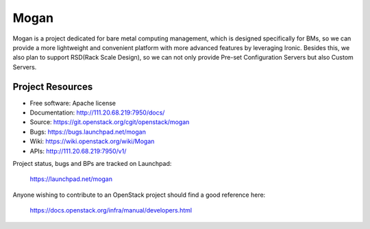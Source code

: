 =====
Mogan
=====

Mogan is a project dedicated for bare metal computing management, which
is designed specifically for BMs, so we can provide a more lightweight and
convenient platform with more advanced features by leveraging Ironic. Besides
this, we also plan to support RSD(Rack Scale Design), so we can not only
provide Pre-set Configuration Servers but also Custom Servers.

-----------------
Project Resources
-----------------

* Free software: Apache license
* Documentation: http://111.20.68.219:7950/docs/
* Source: https://git.openstack.org/cgit/openstack/mogan
* Bugs: https://bugs.launchpad.net/mogan
* Wiki: https://wiki.openstack.org/wiki/Mogan
* APIs: http://111.20.68.219:7950/v1/

Project status, bugs and BPs are tracked on Launchpad:

  https://launchpad.net/mogan

Anyone wishing to contribute to an OpenStack project should
find a good reference here:

  https://docs.openstack.org/infra/manual/developers.html
